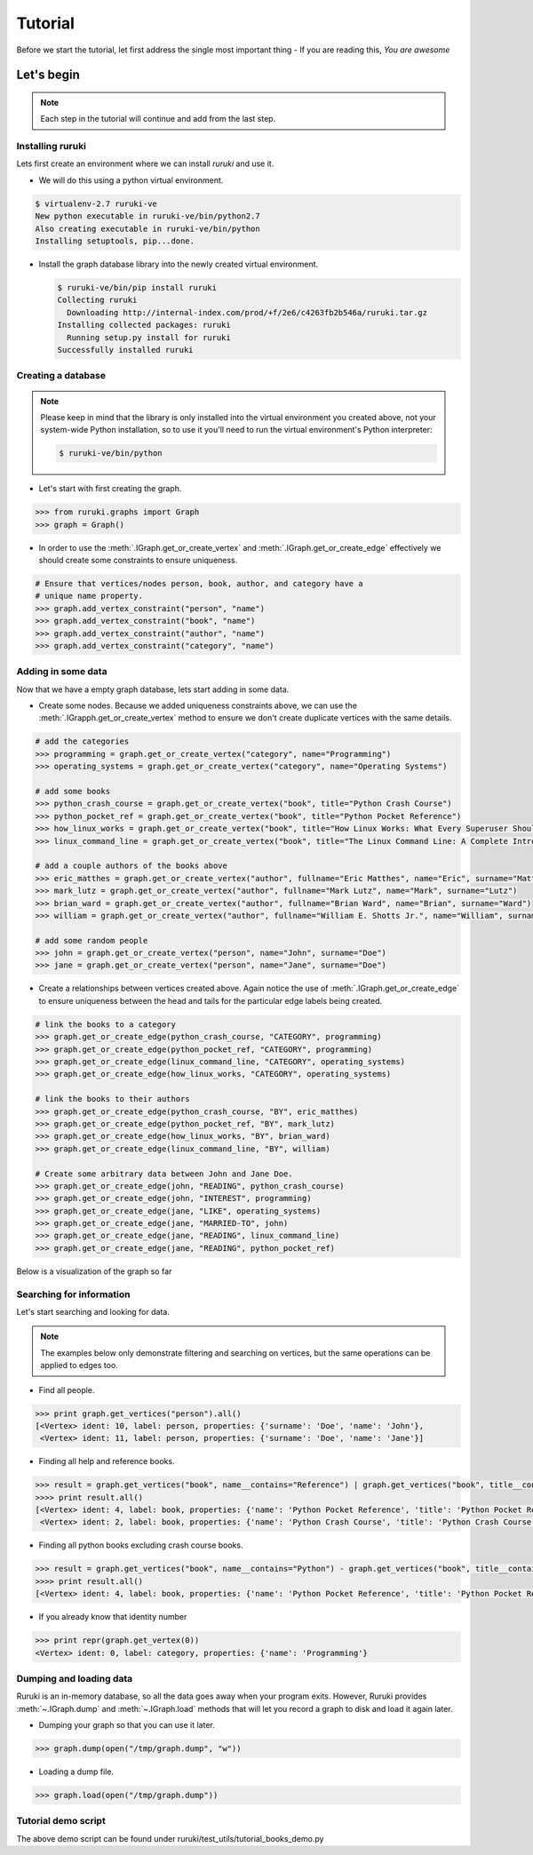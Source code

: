 ++++++++
Tutorial
++++++++

Before we start the tutorial, let first address the single most important
thing - If you are reading this, *You are awesome*



Let's begin
===========

.. note:: Each step in the tutorial will continue and add from the last step.


Installing ruruki
~~~~~~~~~~~~~~~~~~
Lets first create an environment where we can install `ruruki` and use it.

* We will do this using a python virtual environment.

.. code-block:: bash

    $ virtualenv-2.7 ruruki-ve
    New python executable in ruruki-ve/bin/python2.7
    Also creating executable in ruruki-ve/bin/python
    Installing setuptools, pip...done.

* Install the graph database library into the newly created virtual environment.
  
  .. code-block:: bash

    $ ruruki-ve/bin/pip install ruruki
    Collecting ruruki
      Downloading http://internal-index.com/prod/+f/2e6/c4263fb2b546a/ruruki.tar.gz
    Installing collected packages: ruruki
      Running setup.py install for ruruki
    Successfully installed ruruki

Creating a database
~~~~~~~~~~~~~~~~~~~

.. note::

    Please keep in mind that the library is only installed into the virtual
    environment you created above, not your system-wide Python installation,
    so to use it you'll need to run the virtual environment's
    Python interpreter:

    .. code-block:: bash

        $ ruruki-ve/bin/python


* Let's start with first creating the graph.

.. code-block:: python

    >>> from ruruki.graphs import Graph
    >>> graph = Graph()

* In order to use the :meth:`.IGraph.get_or_create_vertex` and
  :meth:`.IGraph.get_or_create_edge` effectively we should create some
  constraints to ensure uniqueness.

.. code-block:: python

    # Ensure that vertices/nodes person, book, author, and category have a
    # unique name property.
    >>> graph.add_vertex_constraint("person", "name")
    >>> graph.add_vertex_constraint("book", "name")
    >>> graph.add_vertex_constraint("author", "name")
    >>> graph.add_vertex_constraint("category", "name")


Adding in some data
~~~~~~~~~~~~~~~~~~~

Now that we have a empty graph database, lets start adding in some data.

* Create some nodes. Because we added uniqueness constraints above, we can use
  the :meth:`.IGrapph.get_or_create_vertex` method to ensure we don't create
  duplicate vertices with the same details.

.. code-block:: python

    # add the categories
    >>> programming = graph.get_or_create_vertex("category", name="Programming")
    >>> operating_systems = graph.get_or_create_vertex("category", name="Operating Systems")

    # add some books
    >>> python_crash_course = graph.get_or_create_vertex("book", title="Python Crash Course")
    >>> python_pocket_ref = graph.get_or_create_vertex("book", title="Python Pocket Reference")
    >>> how_linux_works = graph.get_or_create_vertex("book", title="How Linux Works: What Every Superuser Should Know", edition="second")
    >>> linux_command_line = graph.get_or_create_vertex("book", title="The Linux Command Line: A Complete Introduction", edition="first")

    # add a couple authors of the books above
    >>> eric_matthes = graph.get_or_create_vertex("author", fullname="Eric Matthes", name="Eric", surname="Matthes")
    >>> mark_lutz = graph.get_or_create_vertex("author", fullname="Mark Lutz", name="Mark", surname="Lutz")
    >>> brian_ward = graph.get_or_create_vertex("author", fullname="Brian Ward", name="Brian", surname="Ward")
    >>> william = graph.get_or_create_vertex("author", fullname="William E. Shotts Jr.", name="William", surname="Shotts")

    # add some random people
    >>> john = graph.get_or_create_vertex("person", name="John", surname="Doe")
    >>> jane = graph.get_or_create_vertex("person", name="Jane", surname="Doe")

* Create a relationships between vertices created above. Again notice the use of :meth:`.IGraph.get_or_create_edge` to ensure uniqueness between
  the head and tails for the particular edge labels being created.

.. code-block:: python

    # link the books to a category
    >>> graph.get_or_create_edge(python_crash_course, "CATEGORY", programming)
    >>> graph.get_or_create_edge(python_pocket_ref, "CATEGORY", programming)
    >>> graph.get_or_create_edge(linux_command_line, "CATEGORY", operating_systems)
    >>> graph.get_or_create_edge(how_linux_works, "CATEGORY", operating_systems)

    # link the books to their authors
    >>> graph.get_or_create_edge(python_crash_course, "BY", eric_matthes)
    >>> graph.get_or_create_edge(python_pocket_ref, "BY", mark_lutz)
    >>> graph.get_or_create_edge(how_linux_works, "BY", brian_ward)
    >>> graph.get_or_create_edge(linux_command_line, "BY", william)

    # Create some arbitrary data between John and Jane Doe.
    >>> graph.get_or_create_edge(john, "READING", python_crash_course)
    >>> graph.get_or_create_edge(john, "INTEREST", programming)
    >>> graph.get_or_create_edge(jane, "LIKE", operating_systems)
    >>> graph.get_or_create_edge(jane, "MARRIED-TO", john)
    >>> graph.get_or_create_edge(jane, "READING", linux_command_line)
    >>> graph.get_or_create_edge(jane, "READING", python_pocket_ref)

Below is a visualization of the graph so far

.. image:: images/screencapture-1.png


Searching for information
~~~~~~~~~~~~~~~~~~~~~~~~~

Let's start searching and looking for data.

.. note::

    The examples below only demonstrate filtering and searching on vertices,
    but the same operations can be applied to edges too.

* Find all people.

.. code-block:: python

    >>> print graph.get_vertices("person").all()
    [<Vertex> ident: 10, label: person, properties: {'surname': 'Doe', 'name': 'John'},
     <Vertex> ident: 11, label: person, properties: {'surname': 'Doe', 'name': 'Jane'}]

* Finding all help and reference books.

.. code-block:: python

    >>> result = graph.get_vertices("book", name__contains="Reference") | graph.get_vertices("book", title__contains="Crash Course")
    >>>> print result.all()
    [<Vertex> ident: 4, label: book, properties: {'name': 'Python Pocket Reference', 'title': 'Python Pocket Reference'},
     <Vertex> ident: 2, label: book, properties: {'name': 'Python Crash Course', 'title': 'Python Crash Course'}]

* Finding all python books excluding crash course books.

.. code-block:: python

    >>> result = graph.get_vertices("book", name__contains="Python") - graph.get_vertices("book", title__contains="Crash Course")
    >>>> print result.all()
    [<Vertex> ident: 4, label: book, properties: {'name': 'Python Pocket Reference', 'title': 'Python Pocket Reference'}]


* If you already know that identity number

.. code-block:: python

    >>> print repr(graph.get_vertex(0))
    <Vertex> ident: 0, label: category, properties: {'name': 'Programming'}


Dumping and loading data
~~~~~~~~~~~~~~~~~~~~~~~~

Ruruki is an in-memory database, so all the data goes away when your program
exits. However, Ruruki provides :meth:`~.IGraph.dump`
and :meth:`~.IGraph.load` methods that
will let you record a graph to disk and load it again later.

* Dumping your graph so that you can use it later.

.. code-block:: python

    >>> graph.dump(open("/tmp/graph.dump", "w"))

* Loading a dump file.

.. code-block:: python

    >>> graph.load(open("/tmp/graph.dump"))


Tutorial demo script
~~~~~~~~~~~~~~~~~~~~

The above demo script can be found under ruruki/test_utils/tutorial_books_demo.py
